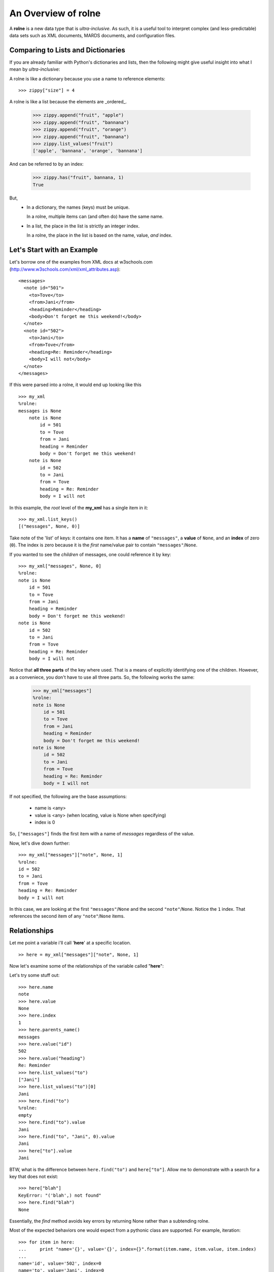 An Overview of **rolne**
========================

A **rolne** is a new data type that is *ultra-inclusive*. As such, it is a useful tool to interpret complex (and less-predictable) data sets such as XML documents, MARDS documents, and configuration files.

Comparing to Lists and Dictionaries
-----------------------------------

If you are already familiar with Python's dictionaries and lists, then the following might give useful insight into what I mean by *ultra-inclusive*:

A rolne is like a dictionary because you use a name to reference elements: ::

   >>> zippy["size"] = 4

A rolne is like a list because the elements are _ordered_.

   >>> zippy.append("fruit", "apple")
   >>> zippy.append("fruit", "bannana")
   >>> zippy.append("fruit", "orange")
   >>> zippy.append("fruit", "bannana")
   >>> zippy.list_values("fruit")
   ['apple', 'bannana', 'orange', 'bannana']
   
And can be referred to by an index:

   >>> zippy.has("fruit", bannana, 1)
   True
   
But,
   * In a dictionary, the names (keys) must be unique.
   
     In a rolne, multiple items can (and often do) have the same name.

   * In a list, the place in the list is strictly an integer index.
   
     In a rolne, the place in the list is based on the name, value, *and* index.

Let's Start with an Example
---------------------------

Let's borrow one of the examples from XML docs at w3schools.com (http://www.w3schools.com/xml/xml_attributes.asp): ::

   <messages>
     <note id="501">
       <to>Tove</to>
       <from>Jani</from>
       <heading>Reminder</heading>
       <body>Don't forget me this weekend!</body>
     </note>
     <note id="502">
       <to>Jani</to>
       <from>Tove</from>
       <heading>Re: Reminder</heading>
       <body>I will not</body>
     </note>
   </messages>

If this were parsed into a rolne, it would end up looking like this ::

   >>> my_xml
   %rolne:
   messages is None
       note is None
           id = 501
           to = Tove
           from = Jani
           heading = Reminder
           body = Don't forget me this weekend!
       note is None
           id = 502
           to = Jani
           from = Tove
           heading = Re: Reminder
           body = I will not

In this example, the *root* level of the **my_xml** has a single item in it: ::

   >>> my_xml.list_keys()
   [("messages", None, 0)]
   
Take note of the 'list' of keys: it contains one item. It has a **name** of ``"messages"``, a **value** of ``None``, and an **index** of zero (``0``). The index is zero because it is the *first* name/value pair to contain ``"messages"``/``None``.

If you wanted to see the *children* of messages, one could reference it by key: ::

   >>> my_xml["messages", None, 0]
   %rolne:
   note is None
       id = 501
       to = Tove
       from = Jani
       heading = Reminder
       body = Don't forget me this weekend!
   note is None
       id = 502
       to = Jani
       from = Tove
       heading = Re: Reminder
       body = I will not
   
Notice that **all three parts** of the key where used. That is a means of explicitly identifying one of the children. However, as a conveniece, you don't have to use all three parts. So, the following works the same:

   >>> my_xml["messages"]
   %rolne:
   note is None
       id = 501
       to = Tove
       from = Jani
       heading = Reminder
       body = Don't forget me this weekend!
   note is None
       id = 502
       to = Jani
       from = Tove
       heading = Re: Reminder
       body = I will not

If not specified, the following are the base assumptions:

 * name is <any>
 * value is <any> (when locating, value is None when specifying)
 * index is 0

So, ``["messages"]`` finds the first item with a name of `messages` regardless of the value.

Now, let's dive down further: ::

   >>> my_xml["messages"]["note", None, 1]
   %rolne:
   id = 502
   to = Jani
   from = Tove
   heading = Re: Reminder
   body = I will not

In this case, we are looking at the first ``"messages"``/``None`` and the second ``"note"``/``None``. Notice the ``1`` index. That references the second item of any ``"note"``/``None`` items.

Relationships
-------------

Let me point a variable i'll call '**here**' at a specific location. ::

   >> here = my_xml["messages"]["note", None, 1]
   
Now let's examine some of the relationships of the variable called "**here**":

.. image:: relations.png

Let's try some stuff out: ::

   >>> here.name
   note
   >>> here.value
   None
   >>> here.index
   1
   >>> here.parents_name()
   messages
   >>> here.value("id")
   502
   >>> here.value("heading")
   Re: Reminder
   >>> here.list_values("to")
   ["Jani"]
   >>> here.list_values("to")[0]
   Jani
   >>> here.find("to")
   %rolne:
   empty
   >>> here.find("to").value
   Jani
   >>> here.find("to", "Jani", 0).value
   Jani
   >>> here["to"].value
   Jani
 
BTW, what is the difference between ``here.find("to")`` and ``here["to"]``. Allow me to demonstrate with a search for a key that does not exist: ::

   >>> here["blah"]
   KeyError: "('blah',) not found"
   >>> here.find("blah")
   None

Essentially, the *find* method avoids key errors by returning None rather than a subtending rolne.

Most of the expected behaviors one would expect from a pythonic class are supported. For example, iteration: ::

   >>> for item in here:
   ...     print "name='{}', value='{}', index={}".format(item.name, item.value, item.index)
   ...
   name='id', value='502', index=0
   name='to', value='Jani', index=0
   name='from', value='Tove', index=0
   name='heading', value='Re: Reminder', index=0
   name='body', value='I will not', index=0
   
And, of course, one can add/remove/update items:

   >>> here["to"].value = "Steve"
   >>> here["to"].value
   Steve
   >>> here.append("date", "2014-03-23")
   >>> here.append("code", [0, 39, 2])
   >>> del here["from"]
   >>> print here
   %rolne:
   id = 502
   to = Steve
   heading = Re: Reminder
   body = I will not
   date = 2014-03-23
   code = [0, 39, 2]
   
Added Bonus: Sequence References
--------------------------------

In addition the basics, rolne also supports 'meta' sequences strings. Essentially, as each element is added rolne a new tracking string is also assigned to the name/value pair. One can simply ignore this. It is not critical to rolne's use. But it can be a useful short cut for remembering where "something" is.

One can see the sequences by using the ``._explicit()`` method: ::

   >>> print here._explicit()
   %rolne:
   [19] id = 502
   [20] to = Steve
   [22] heading = Re: Reminder
   [23] body = I will not
   [32] date = 2014-03-23
   [33] code = [0, 39, 2]

Some items to take note of:

 * Don't try to "predict" the auto-numbering. You can only count on it's consistence within the context of a single rolne instance. There is no guarantee you will get the same numbering every time you run your program.
 
 * Changing the **name** or **value** (or **index**) of an element does NOT change its sequence. The sequence is only set on insertion.
 
You can purposely set your own key. The rolne simply checks to make sure the seqence given is unique. ::
 
    >>> here.append("something", True, seq="hello")
    >>> print here._explicit()
   %rolne:
   [19] id = 502
   [20] to = Steve
   [22] heading = Re: Reminder
   [23] body = I will not
   [32] date = 2014-03-23
   [33] code = [0, 39, 2]
   [hello] something = True
    
Conclusion
----------

You have just been given a quick summary. There is actaully far more to things than this. For example, one can:

 * 'replace' child lines with other rolnes or child lines
 * copy with prefix and suffix clauses for sequences
 * list the lineage of any element
 
And lot's more. Have fun.
 
